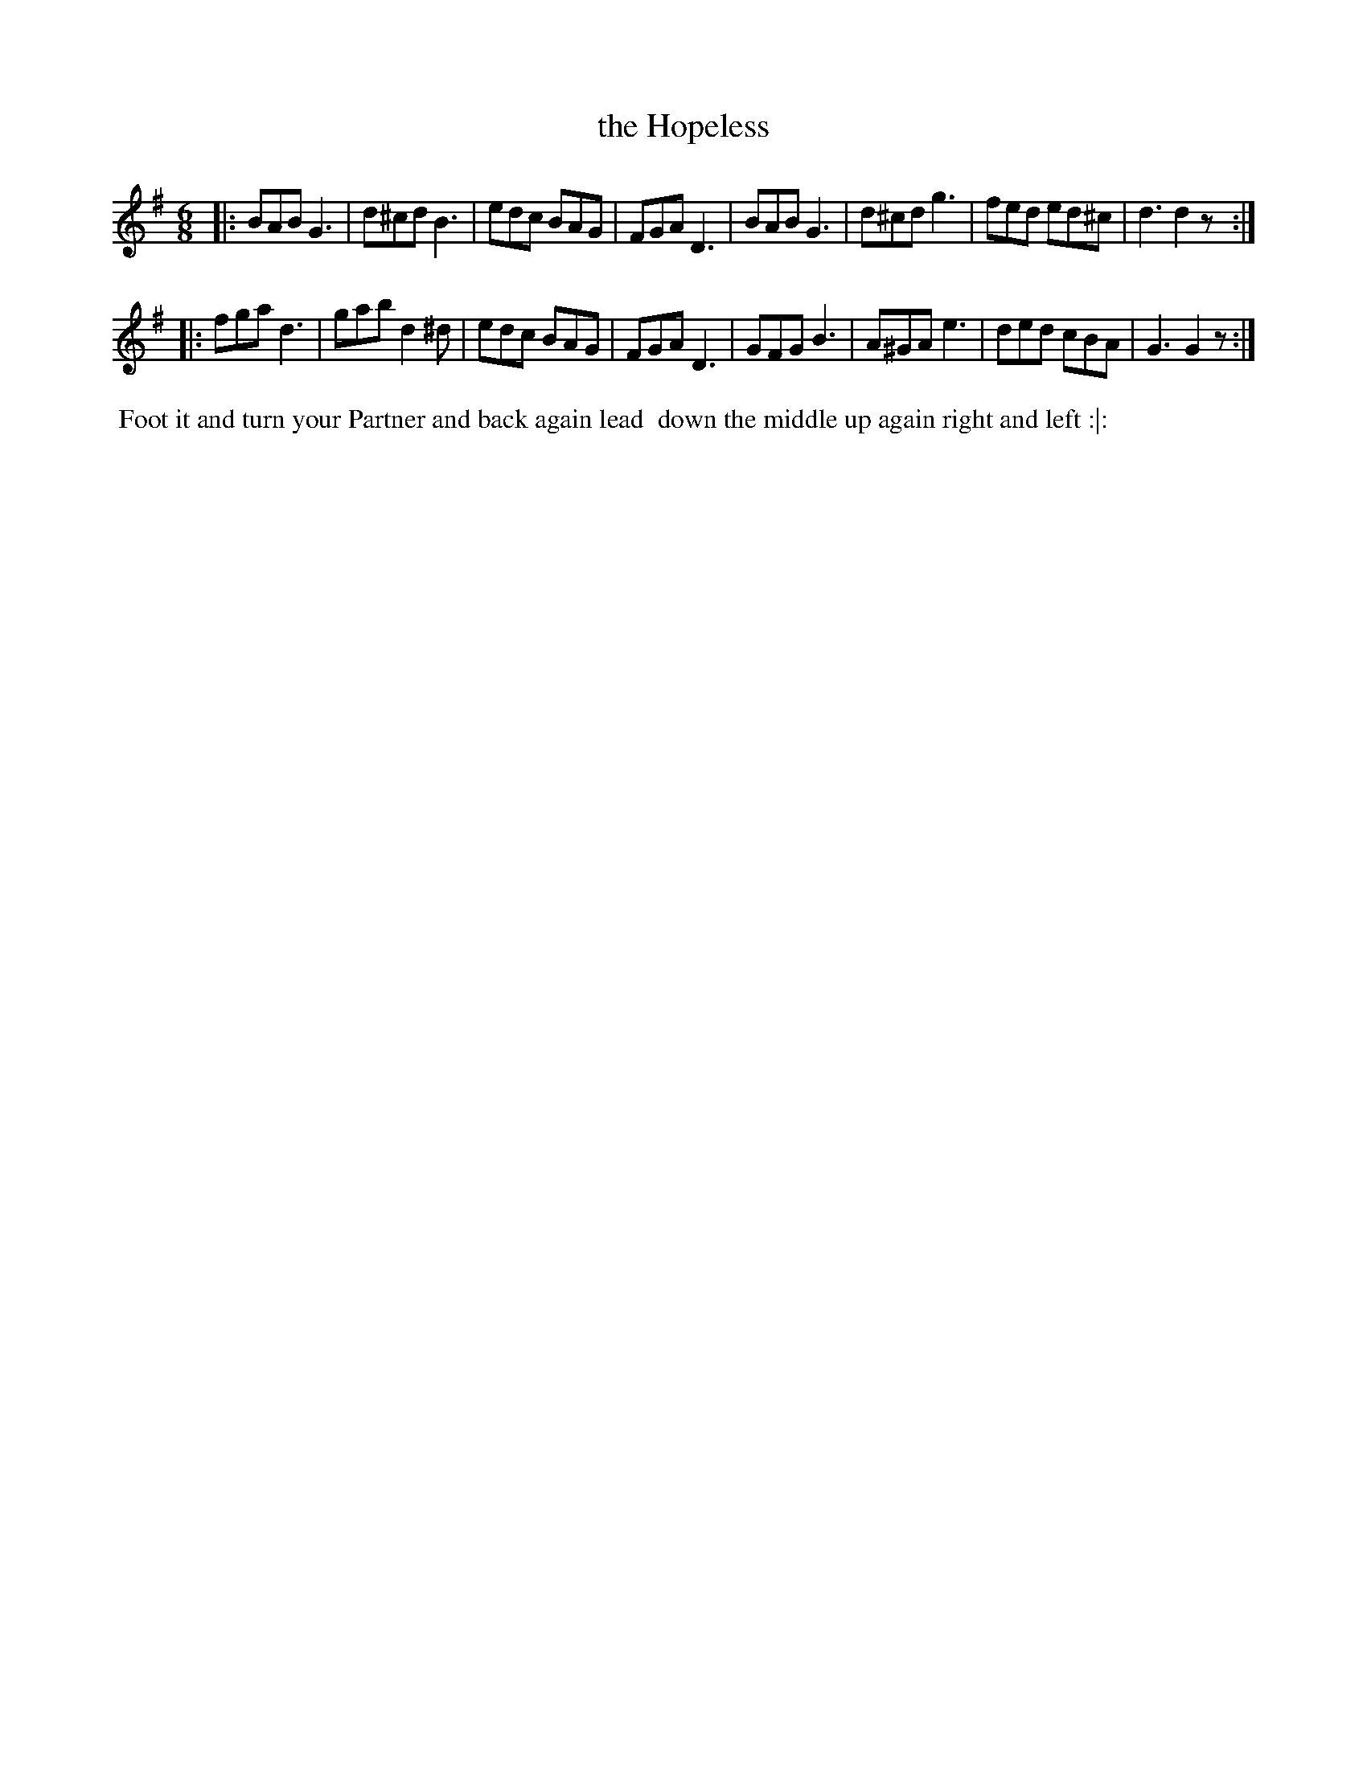 X: 17
T: the Hopeless
%R: jig
B: "Twenty Four Country Dances with Figures for the Year 1810", Button & Whitaker, p.9 #1
F: http://www.vwml.org/browse/browse-collections-dance-tune-books/browse-button1810
Z: 2014 John Chambers <jc:trillian.mit.edu>
M: 6/8
L: 1/8
K: G
% - - - - - - - - - - - - - - - - - - - - - - - - - - - - -
|:\
BAB G3 | d^cd B3 | edc BAG | FGA D3 |\
BAB G3 | d^cd g3 | fed ed^c | d3 d2z :|
|:\
fga d3 | gab d2^d | edc BAG | FGA D3 |\
GFG B3 | A^GA e3 | ded cBA | G3 G2z :|
% - - - - - - - - - - Dance description - - - - - - - - - -
%%begintext align
%%  Foot it and turn your Partner and back again lead
%% down the middle up again right and left :|:
%%endtext
